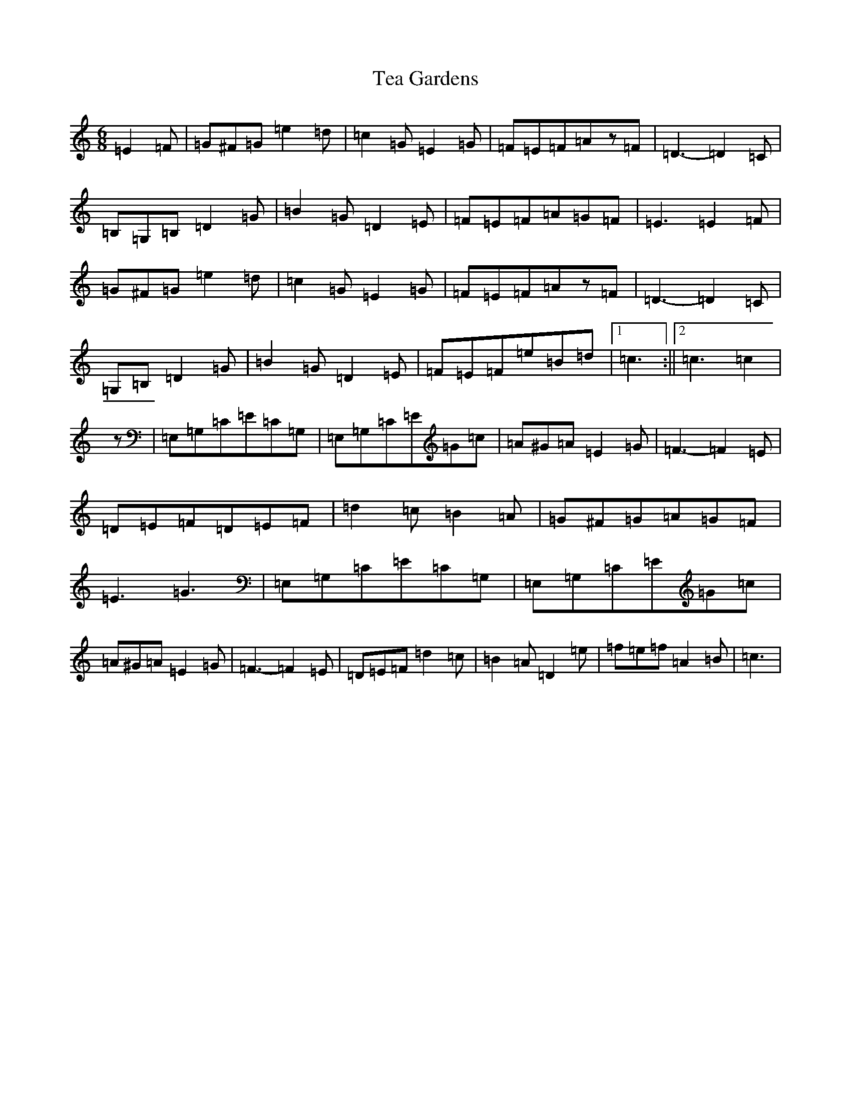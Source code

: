 X: 20763
T: Tea Gardens
S: https://thesession.org/tunes/2450#setting2450
Z: G Major
R: jig
M: 6/8
L: 1/8
K: C Major
=E2=F|=G^F=G=e2=d|=c2=G=E2=G|=F=E=F=Az=F|=D3-=D2=C|=B,=G,=B,=D2=G|=B2=G=D2=E|=F=E=F=A=G=F|=E3=E2=F|=G^F=G=e2=d|=c2=G=E2=G|=F=E=F=Az=F|=D3-=D2=C|=G,=B,=D2=G|=B2=G=D2=E|=F=E=F=e=B=d|1=c3:||2=c3=c2|z|=E,=G,=C=E=C=G,|=E,=G,=C=E=G=c|=A^G=A=E2=G|=F3-=F2=E|=D=E=F=D=E=F|=d2=c=B2=A|=G^F=G=A=G=F|=E3=G3|=E,=G,=C=E=C=G,|=E,=G,=C=E=G=c|=A^G=A=E2=G|=F3-=F2=E|=D=E=F=d2=c|=B2=A=D2=e|=f=e=f=A2=B|=c3|